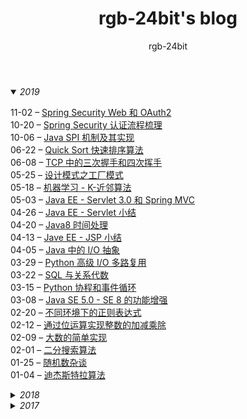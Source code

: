 #+TITLE:      rgb-24bit's blog
#+AUTHOR:     rgb-24bit
#+EMAIL:      rgb-24bit@foxmail.com

#+HTML: <details open="open"><summary><i>2019</i></summary>

- 11-02 -- [[file:2019/spring-security-web-and-oauth2.org][Spring Security Web 和 OAuth2]] ::
- 10-20 -- [[file:2019/spring-security-certification-process.org][Spring Security 认证流程梳理]] ::
- 10-06 -- [[file:2019/java-spi.org][Java SPI 机制及其实现]] ::
- 06-22 -- [[file:2019/quick-sort.org][Quick Sort 快速排序算法]] ::
- 06-08 -- [[file:2019/tcp-connect-manage.org][TCP 中的三次握手和四次挥手]] ::
- 05-25 -- [[file:2019/factory-pattern.org][设计模式之工厂模式]] ::
- 05-18 -- [[file:2019/ml-knn.org][机器学习 - K-近邻算法]] ::
- 05-03 -- [[file:2019/javaee-servlet30-springmvc.org][Java EE - Servlet 3.0 和 Spring MVC]] ::
- 04-26 -- [[file:2019/javaee-servlet-summary.org][Java EE - Servlet 小结]] ::
- 04-20 -- [[file:2019/java-time.org][Java8 时间处理]] ::
- 04-13 -- [[file:2019/javaee-jsp-summary.org][Jave EE - JSP 小结]] ::
- 04-05 -- [[file:2019/java-io-abstract.org][Java 中的 I/O 抽象]] ::
- 03-29 -- [[file:2019/python-selectors.org][Python 高级 I/O 多路复用]] ::
- 03-22 -- [[file:2019/sql-relational-algebra.org][SQL 与关系代数]] ::
- 03-15 -- [[file:2019/python-coroutine-event-loop.org][Python 协程和事件循环]] ::
- 03-08 -- [[file:2019/java-enhancements.org][Java SE 5.0 - SE 8 的功能增强]] ::
- 02-20 -- [[file:2019/regular-expressions-in-different-environments.org][不同环境下的正则表达式]] ::
- 02-12 -- [[file:2019/bitop.org][通过位运算实现整数的加减乘除]] ::
- 02-09 -- [[file:2019/biginteger.org][大数的简单实现]] ::
- 02-01 -- [[file:2019/binary-search.org][二分搜索算法]] ::
- 01-25 -- [[file:2019/rand-misc.org][随机数杂谈]] ::
- 01-04 -- [[file:2019/dijkstra-algorithm.org][迪杰斯特拉算法]] ::

#+HTML: </details>

#+HTML: <details><summary><i>2018</i></summary>

- 12-28 -- [[file:2018/msisdn.org][移动台国际用户识别码]] ::
- 12-21 -- [[file:2018/android-small-summary.org][Android 小总结]] ::
- 12-14 -- [[file:2018/hash-table.org][散列表的简单实现]] ::
- 12-07 -- [[file:2018/uri.org][URI - 统一资源标识符]] ::
- 11-23 -- [[file:2018/tree-dfs.org][树的深度优先遍历]] ::
- 11-16 -- [[file:2018/python-pickle.org][使用 pickle 序列化 Python 对象]] ::
- 11-09 -- [[file:2018/python-logging.org][Python 日志模块]] ::
- 11-02 -- [[file:2018/io-redirect.org][I/O 重定向]] ::
- 10-26 -- [[file:2018/tree-bfs.org][树的广度优先遍历]] ::
- 10-21 -- [[file:2018/python-multi-threaded-usage-scenario.org][Python 多线程使用场景]] ::
- 10-12 -- [[file:2018/csharp-image-process.org][C# 图像处理的三种方式]] ::
- 10-03 -- [[file:2018/python-standard-type-hierarchy.org][Python 标准类型层次结构]] ::
- 09-22 -- [[file:2018/python-urllib.org][Python urllib]] ::
- 09-15 -- [[file:2018/linux-file-permission.org][Linux 文件权限]] ::
- 08-28 -- [[file:2018/python-generator.org][Python 生成器]] ::
- 08-22 -- [[file:2018/python-io.org][Python I/O]] ::
- 08-11 -- [[file:2018/java-collection.org][Java 核心集合接口]] ::
- 08-05 -- [[file:2018/python-metaclass.org][Python 元类]] ::
- 07-31 -- [[file:2018/python-new-instance.org][Python 构造对象实例]] ::
- 07-26 -- [[file:2018/python3.0-3.6.org][Python3.0-3.6的版本变化]] ::
- 07-17 -- [[file:2018/java-basic.org][Java 基础梳理]] ::
- 07-01 -- [[file:2018/os-exception.org][操作系统之异常控制流]] ::
- 06-16 -- [[file:2018/python-descriptor.org][Python 描述器简述]] ::
- 06-01 -- [[file:2018/c-pointer.org][C 语言指针和数组]] ::
- 05-20 -- [[file:2018/python-regex.org][Python 正则表达式]] ::
- 05-16 -- [[file:2018/python-decorator.org][Python 闭包和装饰器]] ::
- 05-03 -- [[file:2018/http.org][HTTP 协议相关]] ::
- 04-15 -- [[file:2018/python-import.org][Python 导入相关]] ::
- 04-03 -- [[file:2018/python-special-method.org][Python 魔法方法]] ::
- 03-30 -- [[file:2018/git-base.org][Git 基础使用]] ::
- 03-25 -- [[file:2018/win32.org][Win32 API 窗口程序]] ::
- 03-23 -- [[file:2018/python-build-in-type.org][Python 内置类型]] ::
- 03-20 -- [[file:2018/glob.org][Glob 语法及解析]] ::
- 03-10 -- [[file:2018/google.org][Google 搜索]] ::
- 03-03 -- [[file:2018/python-collection.org][Python 容器]] ::
- 02-26 -- [[file:2018/python-coding.org][Python 编码问题]] ::
- 02-21 -- [[file:2018/python-format-string.org][Python 格式化字符串]] ::
- 02-18 -- [[file:2018/python-build-in-exception.org][Python 内置异常]] ::
- 02-14 -- [[file:2018/python-build-in-function.org][Python 内置函数]] ::
- 02-06 -- [[file:2018/blockchain.org][区块链的简单尝试]] ::
- 02-02 -- [[file:2018/pipenv.org][Pipenv 的使用]] ::
- 01-23 -- [[file:2018/python2.5-2.7.org][Python2.5-2.7的版本变化]] ::
- 01-04 -- [[file:2018/regex.org][正则表达式]] ::
- 01-04 -- [[file:2018/sqllocaldb-sqlcmd.org][SqlLocalDB 和 Sqlcmd]] ::

#+HTML: </details>

#+HTML: <details><summary><i>2017</i></summary>

- 12-27 -- [[file:2017/org-gtd.org][Emacs Org 搭建 GTD 系统]] ::
- 12-26 -- [[file:2017/c99-wchar.org][C99 宽字符]] ::

#+HTML: </details>

#+BEGIN_EXPORT html
<script>
  (function(href, text) {
    let anchor = document.querySelector("#org-div-home-and-up > a");
    Object.assign(anchor, {"href": href, "text": text});
  })("/blog/search.html", "SEARCH");
</script>
#+END_EXPORT

